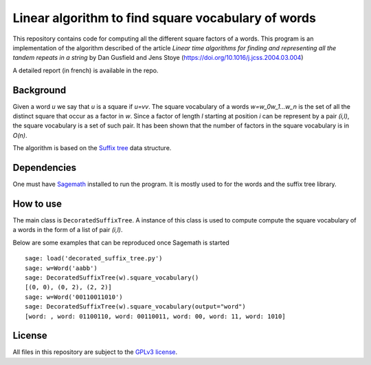 Linear algorithm to find square vocabulary of words
~~~~~~~~~~~~~~~~~~~~~~~~~~~~~~~~~~~~~~~~~~~~~~~~~~~

This repository contains code for computing all the different square factors of
a words. This program is an implementation of the algorithm described of the
article *Linear time algorithms for finding and representing all the tandem
repeats in a string* by Dan Gusfield and Jens Stoye
(https://doi.org/10.1016/j.jcss.2004.03.004)

A detailed report (in french) is available in the repo.

Background
==========

Given a word `u` we say that `u` is a square if `u=vv`. The square vocabulary of
a words `w=w_0w_1...w_n` is the set of all the distinct square that occur as a
factor in `w`. Since a factor of length `l` starting at position `i` can be
represent by a pair `(i,l)`, the square vocabulary is a set of such pair.
It has been shown that the number of factors in the square vocabulary is in
`O(n)`.

The algorithm is based on the `Suffix tree
<https://en.wikipedia.org/wiki/Suffix_tree>`__ data structure.

Dependencies
============

One must have `Sagemath <http://www.sagemath.org>`__ installed to
run the program. It is mostly used to for the words and the suffix tree
library.

How to use
==========

The main class is ``DecoratedSuffixTree``. A instance of this class is used to
compute compute the square vocabulary of a words in the form of a list of pair
`(i,l)`.

Below are some examples that can be reproduced once Sagemath is started ::

    sage: load('decorated_suffix_tree.py')
    sage: w=Word('aabb')
    sage: DecoratedSuffixTree(w).square_vocabulary()
    [(0, 0), (0, 2), (2, 2)]
    sage: w=Word('00110011010')
    sage: DecoratedSuffixTree(w).square_vocabulary(output="word")
    [word: , word: 01100110, word: 00110011, word: 00, word: 11, word: 1010]

License
=======

All files in this repository are subject to the `GPLv3 license
<https://www.gnu.org/licenses/gpl-3.0.en.html>`__.
